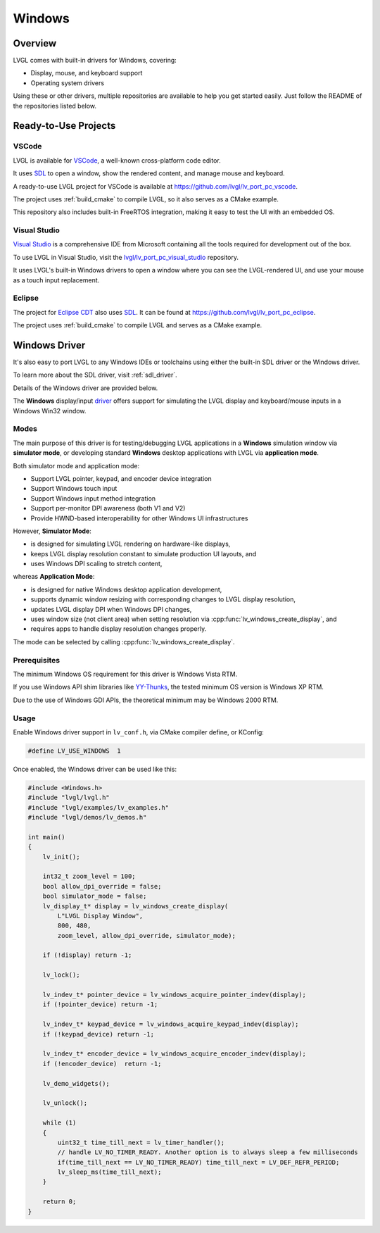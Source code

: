 =======
Windows
=======

Overview
********

LVGL comes with built-in drivers for Windows, covering:

- Display, mouse, and keyboard support
- Operating system drivers

Using these or other drivers, multiple repositories are available to help you get started easily.
Just follow the README of the repositories listed below.

Ready-to-Use Projects
*********************

VSCode
------

LVGL is available for `VSCode <https://code.visualstudio.com/>`__, a well-known cross-platform code editor.

It uses `SDL <https://www.libsdl.org/>`__ to open a window, show the rendered content, and manage mouse and keyboard.

A ready-to-use LVGL project for VSCode is available at
https://github.com/lvgl/lv_port_pc_vscode\ .

The project uses :ref:`build_cmake` to compile LVGL, so it also serves as a CMake example.

This repository also includes built-in FreeRTOS integration, making it easy to test the UI
with an embedded OS.

Visual Studio
-------------

`Visual Studio <https://visualstudio.microsoft.com/>`__ is a comprehensive IDE from Microsoft
containing all the tools required for development out of the box.

To use LVGL in Visual Studio, visit the
`lvgl/lv_port_pc_visual_studio <https://github.com/lvgl/lv_port_pc_visual_studio>`__ repository.

It uses LVGL's built-in Windows drivers to open a window where you can see the LVGL-rendered UI,
and use your mouse as a touch input replacement.

Eclipse
-------

The project for `Eclipse CDT <https://projects.eclipse.org/projects/tools.cdt>`__ also uses `SDL <https://www.libsdl.org/>`__.
It can be found at
`https://github.com/lvgl/lv_port_pc_eclipse <https://github.com/lvgl/lv_port_pc_eclipse>`__.

The project uses :ref:`build_cmake` to compile LVGL and serves as a CMake example.

Windows Driver
**************

It's also easy to port LVGL to any Windows IDEs or toolchains using either the built-in SDL driver or
the Windows driver.

To learn more about the SDL driver, visit :ref:`sdl_driver`.

Details of the Windows driver are provided below.

The **Windows** display/input `driver <https://github.com/lvgl/lvgl/tree/master/src/drivers/windows>`__
offers support for simulating the LVGL display and keyboard/mouse inputs in a Windows Win32 window.

Modes
-----

The main purpose of this driver is for testing/debugging LVGL applications in
a **Windows** simulation window via **simulator mode**, or developing standard **Windows** desktop
applications with LVGL via **application mode**.

Both simulator mode and application mode:

- Support LVGL pointer, keypad, and encoder device integration
- Support Windows touch input
- Support Windows input method integration
- Support per-monitor DPI awareness (both V1 and V2)
- Provide HWND-based interoperability for other Windows UI infrastructures

However, **Simulator Mode**:

- is designed for simulating LVGL rendering on hardware-like displays,
- keeps LVGL display resolution constant to simulate production UI layouts, and
- uses Windows DPI scaling to stretch content,

whereas **Application Mode**:

- is designed for native Windows desktop application development,
- supports dynamic window resizing with corresponding changes to LVGL display resolution,
- updates LVGL display DPI when Windows DPI changes,
- uses window size (not client area) when setting resolution via :cpp:func:`lv_windows_create_display`, and
- requires apps to handle display resolution changes properly.

The mode can be selected by calling :cpp:func:`lv_windows_create_display`.

Prerequisites
-------------

The minimum Windows OS requirement for this driver is Windows Vista RTM.

If you use Windows API shim libraries like `YY-Thunks <https://github.com/Chuyu-Team/YY-Thunks>`__,
the tested minimum OS version is Windows XP RTM.

Due to the use of Windows GDI APIs, the theoretical minimum may be Windows 2000 RTM.

Usage
-----

Enable Windows driver support in ``lv_conf.h``, via CMake compiler define, or KConfig:

.. code-block:: c

    #define LV_USE_WINDOWS  1

Once enabled, the Windows driver can be used like this:

.. code-block:: c

    #include <Windows.h>
    #include "lvgl/lvgl.h"
    #include "lvgl/examples/lv_examples.h"
    #include "lvgl/demos/lv_demos.h"

    int main()
    {
        lv_init();

        int32_t zoom_level = 100;
        bool allow_dpi_override = false;
        bool simulator_mode = false;
        lv_display_t* display = lv_windows_create_display(
            L"LVGL Display Window",
            800, 480,
            zoom_level, allow_dpi_override, simulator_mode);

        if (!display) return -1;

        lv_lock();

        lv_indev_t* pointer_device = lv_windows_acquire_pointer_indev(display);
        if (!pointer_device) return -1;

        lv_indev_t* keypad_device = lv_windows_acquire_keypad_indev(display);
        if (!keypad_device) return -1;

        lv_indev_t* encoder_device = lv_windows_acquire_encoder_indev(display);
        if (!encoder_device)  return -1;

        lv_demo_widgets();

        lv_unlock();

        while (1)
        {
            uint32_t time_till_next = lv_timer_handler();
            // handle LV_NO_TIMER_READY. Another option is to always sleep a few milliseconds
            if(time_till_next == LV_NO_TIMER_READY) time_till_next = LV_DEF_REFR_PERIOD;
            lv_sleep_ms(time_till_next);
        }

        return 0;
    }
